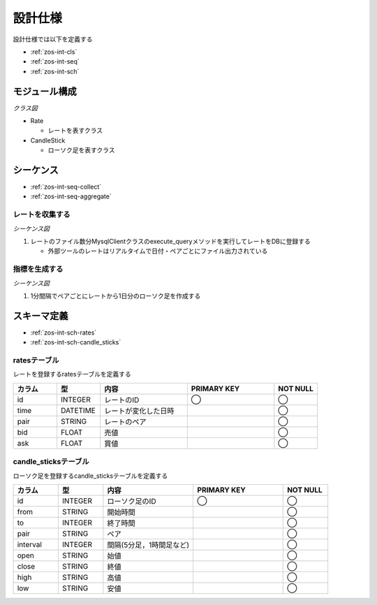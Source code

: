 設計仕様
========

設計仕様では以下を定義する

- :ref:`zos-int-cls`
- :ref:`zos-int-seq`
- :ref:`zos-int-sch`

.. _zos-int-cls:

モジュール構成
--------------

*クラス図*

.. uml:: umls/class.uml

- Rate

  - レートを表すクラス

- CandleStick

  - ローソク足を表すクラス

.. _zos-int-seq:

シーケンス
----------

- :ref:`zos-int-seq-collect`
- :ref:`zos-int-seq-aggregate`

.. _zos-int-seq-collect:

レートを収集する
^^^^^^^^^^^^^^^^

*シーケンス図*

.. uml:: umls/seq-collect.uml

1. レートのファイル数分MysqlClientクラスのexecute_queryメソッドを実行してレートをDBに登録する

   - 外部ツールのレートはリアルタイムで日付・ペアごとにファイル出力されている

.. _zos-int-seq-aggregate:

指標を生成する
^^^^^^^^^^^^^^

*シーケンス図*

.. uml:: umls/seq-aggregate.uml

1. 1分間隔でペアごとにレートから1日分のローソク足を作成する

.. _zos-int-sch:

スキーマ定義
------------

- :ref:`zos-int-sch-rates`
- :ref:`zos-int-sch-candle_sticks`

.. _zos-int-sch-rates:

ratesテーブル
^^^^^^^^^^^^^

レートを登録するratesテーブルを定義する

.. csv-table::
   :header: "カラム", "型", "内容", "PRIMARY KEY", "NOT NULL"
   :widths: 10, 10, 20, 20, 10

   "id", "INTEGER", "レートのID", "◯", "◯"
   "time", "DATETIME", "レートが変化した日時",, "◯"
   "pair", "STRING", "レートのペア",, "◯"
   "bid", "FLOAT", "売値",, "◯"
   "ask", "FLOAT", "買値",, "◯"

.. _zos-int-sch-candle_sticks:

candle_sticksテーブル
^^^^^^^^^^^^^^^^^^^^^

ローソク足を登録するcandle_sticksテーブルを定義する

.. csv-table::
   :header: "カラム", "型", "内容", "PRIMARY KEY", "NOT NULL"
   :widths: 10, 10, 20, 20, 10

   "id", "INTEGER", "ローソク足のID", "◯", "◯"
   "from", "STRING", "開始時間",, "◯"
   "to", "INTEGER", "終了時間",, "◯"
   "pair", "STRING", "ペア",, "◯"
   "interval", "INTEGER", "間隔(5分足，1時間足など)",, "◯"
   "open", "STRING", "始値",, "◯"
   "close", "STRING", "終値",, "◯"
   "high", "STRING", "高値",, "◯"
   "low", "STRING", "安値",, "◯"
